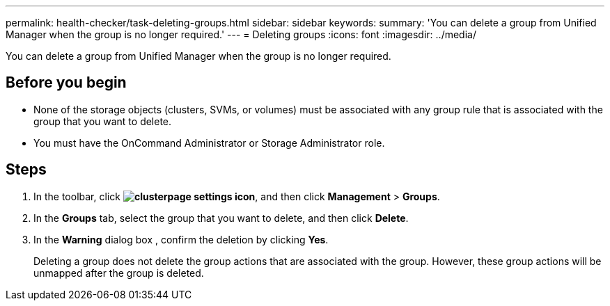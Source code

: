 ---
permalink: health-checker/task-deleting-groups.html
sidebar: sidebar
keywords: 
summary: 'You can delete a group from Unified Manager when the group is no longer required.'
---
= Deleting groups
:icons: font
:imagesdir: ../media/

[.lead]
You can delete a group from Unified Manager when the group is no longer required.

== Before you begin

* None of the storage objects (clusters, SVMs, or volumes) must be associated with any group rule that is associated with the group that you want to delete.
* You must have the OnCommand Administrator or Storage Administrator role.

== Steps

. In the toolbar, click *image:../media/clusterpage-settings-icon.gif[]*, and then click *Management* > *Groups*.
. In the *Groups* tab, select the group that you want to delete, and then click *Delete*.
. In the *Warning* dialog box , confirm the deletion by clicking *Yes*.
+
Deleting a group does not delete the group actions that are associated with the group. However, these group actions will be unmapped after the group is deleted.
